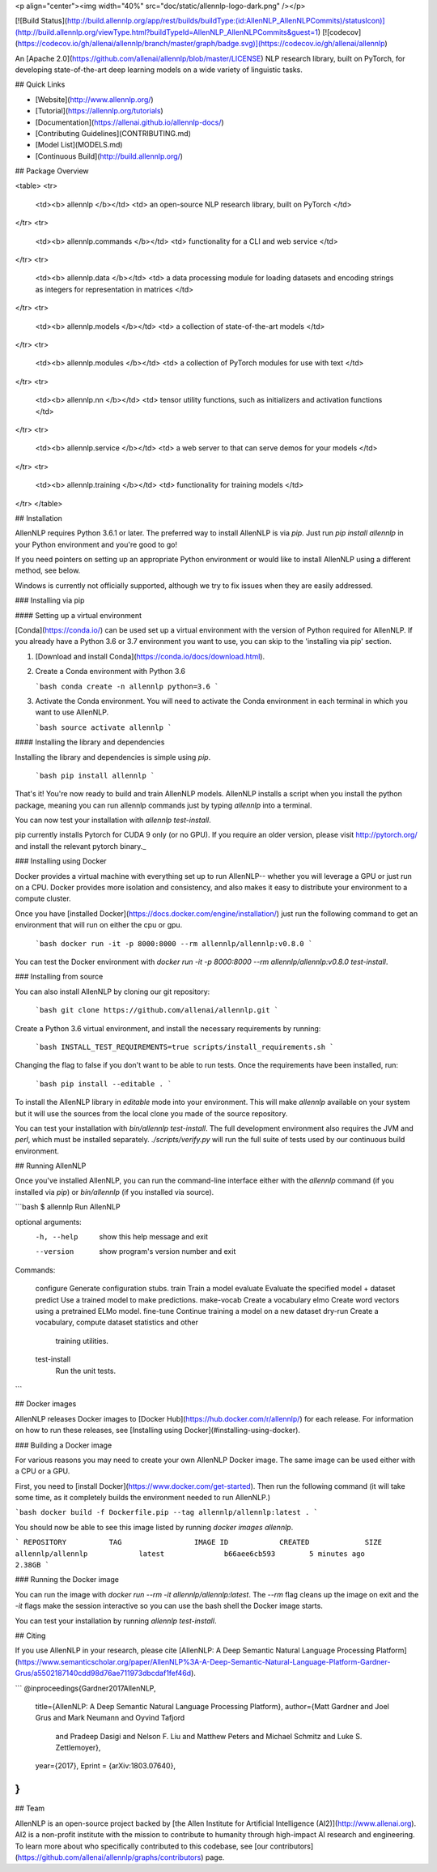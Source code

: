 <p align="center"><img width="40%" src="doc/static/allennlp-logo-dark.png" /></p>

[![Build Status](http://build.allennlp.org/app/rest/builds/buildType:(id:AllenNLP_AllenNLPCommits)/statusIcon)](http://build.allennlp.org/viewType.html?buildTypeId=AllenNLP_AllenNLPCommits&guest=1)
[![codecov](https://codecov.io/gh/allenai/allennlp/branch/master/graph/badge.svg)](https://codecov.io/gh/allenai/allennlp)

An [Apache 2.0](https://github.com/allenai/allennlp/blob/master/LICENSE) NLP research library, built on PyTorch,
for developing state-of-the-art deep learning models on a wide variety of linguistic tasks.

## Quick Links

* [Website](http://www.allennlp.org/)
* [Tutorial](https://allennlp.org/tutorials)
* [Documentation](https://allenai.github.io/allennlp-docs/)
* [Contributing Guidelines](CONTRIBUTING.md)
* [Model List](MODELS.md)
* [Continuous Build](http://build.allennlp.org/)

## Package Overview

<table>
<tr>
    <td><b> allennlp </b></td>
    <td> an open-source NLP research library, built on PyTorch </td>
</tr>
<tr>
    <td><b> allennlp.commands </b></td>
    <td> functionality for a CLI and web service </td>
</tr>
<tr>
    <td><b> allennlp.data </b></td>
    <td> a data processing module for loading datasets and encoding strings as integers for representation in matrices </td>
</tr>
<tr>
    <td><b> allennlp.models </b></td>
    <td> a collection of state-of-the-art models </td>
</tr>
<tr>
    <td><b> allennlp.modules </b></td>
    <td> a collection of PyTorch modules for use with text </td>
</tr>
<tr>
    <td><b> allennlp.nn </b></td>
    <td> tensor utility functions, such as initializers and activation functions </td>
</tr>
<tr>
    <td><b> allennlp.service </b></td>
    <td> a web server to that can serve demos for your models </td>
</tr>
<tr>
    <td><b> allennlp.training </b></td>
    <td> functionality for training models </td>
</tr>
</table>

## Installation

AllenNLP requires Python 3.6.1 or later. The preferred way to install AllenNLP is via `pip`.  Just run `pip install allennlp` in your Python environment and you're good to go!

If you need pointers on setting up an appropriate Python environment or would like to install AllenNLP using a different method, see below.

Windows is currently not officially supported, although we try to fix issues when they are easily addressed.

### Installing via pip

#### Setting up a virtual environment

[Conda](https://conda.io/) can be used set up a virtual environment with the
version of Python required for AllenNLP.  If you already have a Python 3.6 or 3.7
environment you want to use, you can skip to the 'installing via pip' section.

1.  [Download and install Conda](https://conda.io/docs/download.html).

2.  Create a Conda environment with Python 3.6

    ```bash
    conda create -n allennlp python=3.6
    ```

3.  Activate the Conda environment. You will need to activate the Conda environment in each terminal in which you want to use AllenNLP.

    ```bash
    source activate allennlp
    ```

#### Installing the library and dependencies

Installing the library and dependencies is simple using `pip`.

   ```bash
   pip install allennlp
   ```

That's it! You're now ready to build and train AllenNLP models.
AllenNLP installs a script when you install the python package, meaning you can run allennlp commands just by typing `allennlp` into a terminal.

You can now test your installation with `allennlp test-install`.

_`pip` currently installs Pytorch for CUDA 9 only (or no GPU). If you require an older version,
please visit http://pytorch.org/ and install the relevant pytorch binary._

### Installing using Docker

Docker provides a virtual machine with everything set up to run AllenNLP--
whether you will leverage a GPU or just run on a CPU.  Docker provides more
isolation and consistency, and also makes it easy to distribute your
environment to a compute cluster.

Once you have [installed Docker](https://docs.docker.com/engine/installation/)
just run the following command to get an environment that will run on either the cpu or gpu.

   ```bash
   docker run -it -p 8000:8000 --rm allennlp/allennlp:v0.8.0
   ```

You can test the Docker environment with `docker run -it -p 8000:8000 --rm allennlp/allennlp:v0.8.0 test-install`.

### Installing from source

You can also install AllenNLP by cloning our git repository:

  ```bash
  git clone https://github.com/allenai/allennlp.git
  ```

Create a Python 3.6 virtual environment, and install the necessary requirements by running:

  ```bash
  INSTALL_TEST_REQUIREMENTS=true scripts/install_requirements.sh
  ```

Changing the flag to false if you don't want to be able to run
tests. Once the requirements have been installed, run:

  ```bash
  pip install --editable .
  ```

To install the AllenNLP library in `editable` mode into your
environment.  This will make `allennlp` available on your
system but it will use the sources from the local clone you
made of the source repository.

You can test your installation with `bin/allennlp test-install`.
The full development environment also requires the JVM and `perl`,
which must be installed separately.  `./scripts/verify.py` will run
the full suite of tests used by our continuous build environment.

## Running AllenNLP

Once you've installed AllenNLP, you can run the command-line interface either
with the `allennlp` command (if you installed via `pip`) or `bin/allennlp` (if you installed via source).

```bash
$ allennlp
Run AllenNLP

optional arguments:
  -h, --help    show this help message and exit
  --version     show program's version number and exit

Commands:

    configure   Generate configuration stubs.
    train       Train a model
    evaluate    Evaluate the specified model + dataset
    predict     Use a trained model to make predictions.
    make-vocab  Create a vocabulary
    elmo        Create word vectors using a pretrained ELMo model.
    fine-tune   Continue training a model on a new dataset
    dry-run     Create a vocabulary, compute dataset statistics and other
                training utilities.
    test-install
                Run the unit tests.
```

## Docker images

AllenNLP releases Docker images to [Docker Hub](https://hub.docker.com/r/allennlp/) for each release.  For information on how to run these releases, see [Installing using Docker](#installing-using-docker).

### Building a Docker image

For various reasons you may need to create your own AllenNLP Docker image.
The same image can be used either with a CPU or a GPU.

First, you need to [install Docker](https://www.docker.com/get-started).
Then run the following command
(it will take some time, as it completely builds the
environment needed to run AllenNLP.)

```bash
docker build -f Dockerfile.pip --tag allennlp/allennlp:latest .
```

You should now be able to see this image listed by running `docker images allennlp`.

```
REPOSITORY          TAG                 IMAGE ID            CREATED             SIZE
allennlp/allennlp            latest              b66aee6cb593        5 minutes ago       2.38GB
```

### Running the Docker image

You can run the image with `docker run --rm -it allennlp/allennlp:latest`.  The `--rm` flag cleans up the image on exit and the `-it` flags make the session interactive so you can use the bash shell the Docker image starts.

You can test your installation by running  `allennlp test-install`.

## Citing

If you use AllenNLP in your research, please cite [AllenNLP: A Deep Semantic Natural Language Processing Platform](https://www.semanticscholar.org/paper/AllenNLP%3A-A-Deep-Semantic-Natural-Language-Platform-Gardner-Grus/a5502187140cdd98d76ae711973dbcdaf1fef46d).

```
@inproceedings{Gardner2017AllenNLP,
  title={AllenNLP: A Deep Semantic Natural Language Processing Platform},
  author={Matt Gardner and Joel Grus and Mark Neumann and Oyvind Tafjord
    and Pradeep Dasigi and Nelson F. Liu and Matthew Peters and
    Michael Schmitz and Luke S. Zettlemoyer},
  year={2017},
  Eprint = {arXiv:1803.07640},
}
```

## Team

AllenNLP is an open-source project backed by [the Allen Institute for Artificial Intelligence (AI2)](http://www.allenai.org).
AI2 is a non-profit institute with the mission to contribute to humanity through high-impact AI research and engineering.
To learn more about who specifically contributed to this codebase, see [our contributors](https://github.com/allenai/allennlp/graphs/contributors) page.


